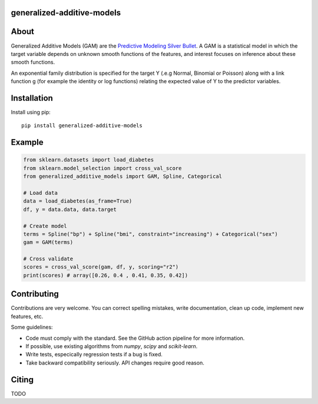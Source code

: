 .. -*- mode: rst -*-

|Actions|_ |PythonVersion|_ |PyPi|_ |Black|_

.. |Actions| image:: https://github.com/tommyod/generalized-additive-models/workflows/Python%20CI/badge.svg?branch=main
.. _Actions: https://github.com/tommyod/generalized-additive-models/actions/workflows/build.yml?query=branch%3Amain

.. |PythonVersion| image:: https://img.shields.io/badge/python-3.8%20|%203.9%20|%203.10%20|%203.11-blue
.. _PythonVersion: https://pypi.org/project/generalized-additive-models

.. |PyPi| image:: https://img.shields.io/pypi/v/generalized-additive-models
.. _PyPi: https://pypi.org/project/generalized-additive-models

.. |Black| image:: https://img.shields.io/badge/code%20style-black-000000.svg
.. _Black: https://github.com/psf/black

.. image:: https://raw.githubusercontent.com/tommyod/generalized-additive-models/prepare-alpha/docs/_static/readme_figure.png?token=GHSAT0AAAAAABHJPRNESAGIMSDHQ652ZK74ZAKCICA
  :target: https://github.com/tommyod/generalized-additive-models/


generalized-additive-models
---------------------------

About
-----

Generalized Additive Models (GAM) are the `Predictive Modeling Silver Bullet <https://web.archive.org/web/20210812020305/https://multithreaded.stitchfix.com/assets/files/gam.pdf>`_.
A GAM is a statistical model in which the target variable depends on unknown smooth functions of the features, 
and interest focuses on inference about these smooth functions.

.. image:: https://latex.codecogs.com/svg.image?Y_i&space;\sim&space;\textup{ExponentialFamily}(\mu_i,&space;\phi)&space;\\g(\mu_i)&space;=&space;f_1(x_{i1})&space;&plus;&space;f_2(x_{i2})&space;&plus;&space;f_3(x_{i3},&space;x_{i4})&space;&plus;&space;\cdots
  
An exponential family distribution is specified for the target Y (.e.g Normal, Binomial or Poisson) 
along with a link function g (for example the identity or log functions) relating the 
expected value of Y to the predictor variables.


Installation
------------

Install using pip::

    pip install generalized-additive-models


Example
-------

.. code-block:: python

    from sklearn.datasets import load_diabetes
    from sklearn.model_selection import cross_val_score
    from generalized_additive_models import GAM, Spline, Categorical
        
    # Load data
    data = load_diabetes(as_frame=True)
    df, y = data.data, data.target
    
    # Create model
    terms = Spline("bp") + Spline("bmi", constraint="increasing") + Categorical("sex")
    gam = GAM(terms)
    
    # Cross validate
    scores = cross_val_score(gam, df, y, scoring="r2")
    print(scores) # array([0.26, 0.4 , 0.41, 0.35, 0.42])

Contributing
------------

Contributions are very welcome.
You can correct spelling mistakes, write documentation, clean up code, implement new features, etc.

Some guidelines:

- Code must comply with the standard. See the GitHub action pipeline for more information.
- If possible, use existing algorithms from `numpy`, `scipy` and `scikit-learn`.
- Write tests, especically regression tests if a bug is fixed.
- Take backward compatibility seriously. API changes require good reason.

Citing
------

TODO
